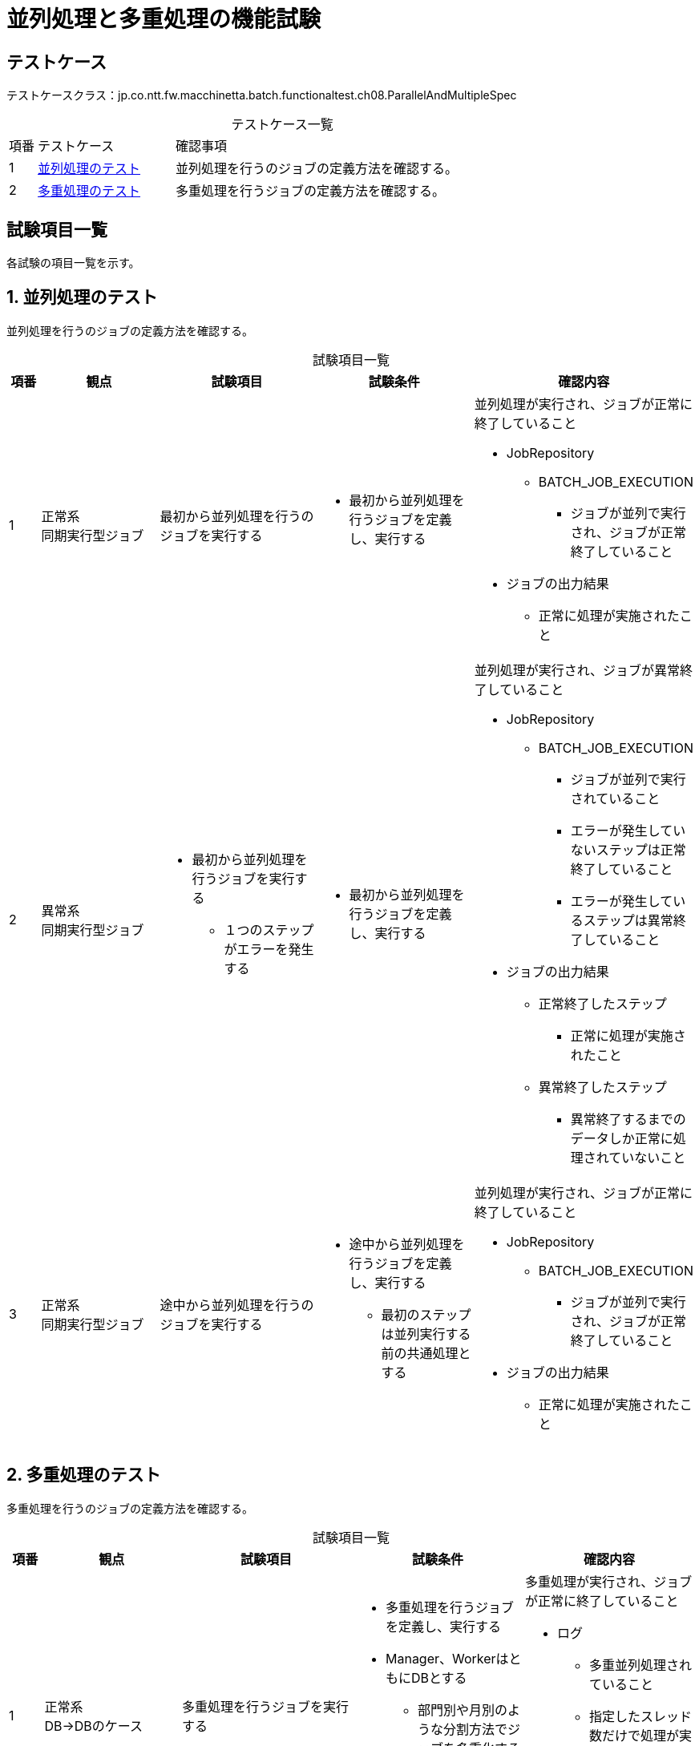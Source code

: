= 並列処理と多重処理の機能試験
:table-caption!:
:icons: font

== テストケース
テストケースクラス：jp.co.ntt.fw.macchinetta.batch.functionaltest.ch08.ParallelAndMultipleSpec

[cols="5,25,70a", options="headers"]
.テストケース一覧
|===
|項番
|テストケース
|確認事項

|1
|<<ParallelStep>>
|並列処理を行うのジョブの定義方法を確認する。

|2
|<<Partitioning>>
|多重処理を行うジョブの定義方法を確認する。

|===

== 試験項目一覧
各試験の項目一覧を示す。

:sectnums:
:leveloffset: -1

[[ParallelStep]]
=== 並列処理のテスト
並列処理を行うのジョブの定義方法を確認する。

[cols="5,20,25,25a,25a", options="header"]
.試験項目一覧
|===
|項番
|観点
|試験項目
|試験条件
|確認内容

|1
|正常系 +
同期実行型ジョブ
|最初から並列処理を行うのジョブを実行する
|
* 最初から並列処理を行うジョブを定義し、実行する
|並列処理が実行され、ジョブが正常に終了していること

* JobRepository
** BATCH_JOB_EXECUTION
*** ジョブが並列で実行され、ジョブが正常終了していること
* ジョブの出力結果
** 正常に処理が実施されたこと


|2
|異常系 +
同期実行型ジョブ
a|
* 最初から並列処理を行うジョブを実行する
** １つのステップがエラーを発生する
|
* 最初から並列処理を行うジョブを定義し、実行する
|並列処理が実行され、ジョブが異常終了していること

* JobRepository
** BATCH_JOB_EXECUTION
*** ジョブが並列で実行されていること
*** エラーが発生していないステップは正常終了していること
*** エラーが発生しているステップは異常終了していること
* ジョブの出力結果
** 正常終了したステップ
*** 正常に処理が実施されたこと
** 異常終了したステップ
*** 異常終了するまでのデータしか正常に処理されていないこと

|3
|正常系 +
同期実行型ジョブ
|途中から並列処理を行うのジョブを実行する
|
* 途中から並列処理を行うジョブを定義し、実行する
** 最初のステップは並列実行する前の共通処理とする
|並列処理が実行され、ジョブが正常に終了していること

* JobRepository
** BATCH_JOB_EXECUTION
*** ジョブが並列で実行され、ジョブが正常終了していること
* ジョブの出力結果
** 正常に処理が実施されたこと

|===

[[Partitioning]]
=== 多重処理のテスト
多重処理を行うのジョブの定義方法を確認する。

[cols="5,20,25,25a,25a", options="header"]
.試験項目一覧
|===
|項番
|観点
|試験項目
|試験条件
|確認内容

|1
|正常系 +
DB→DBのケース
|多重処理を行うジョブを実行する
|
* 多重処理を行うジョブを定義し、実行する
* Manager、WorkerはともにDBとする
** 部門別や月別のような分割方法でジョブを多重化する
* 分割数は不定とする
* 分割数 ＞ スレッド数

|多重処理が実行され、ジョブが正常に終了していること

* ログ
** 多重並列処理されていること
** 指定したスレッド数だけで処理が実行されたこと
* ジョブの出力結果
** 正常に処理が実施されたこと

|2
|正常系 +
DB→DBのケース
|多重処理を行うジョブを実行する
|
* 多重処理を行うジョブを定義し、実行する
* Manager、WorkerはともにDBとする
** 部門別や月別のような分割方法でジョブを多重化する
* 分割数は不定とする
* 分割数 ≦ スレッド数
|多重処理が実行され、ジョブが正常に終了していること

* ログ
** 多重並列処理されていること
** 指定した分割数のスレッドだけで処理が実行されたこと
* ジョブの出力結果
** 正常に処理が実施されたこと

|3
|正常系 +
DB→DBのケース
|多重処理を行うジョブを実行する
|
* 多重処理を行うジョブを定義し、実行する
* Manager、WorkerはともにDBとする
** 指定した分割数(grid-size)になる分割方法でジョブを多重化する
* grid-size ＝ 分割数
* grid-size ＞ スレッド数
|多重処理が実行され、ジョブが正常に終了していること

* ログ
** 多重並列処理されていること
** 指定したスレッド数だけで処理が実行されたこと
* ジョブの出力結果
** 正常に処理が実施されたこと

|4
|正常系 +
DB→DBのケース
|多重処理を行うジョブを実行する
|
* 多重処理を行うジョブを定義し、実行する
* Manager、WorkerはともにDBとする
** 指定した分割数(grid-size)になる分割方法でジョブを多重化する
* grid-size ＝ 分割数
* grid-size ≦ スレッド数
|多重処理が実行され、ジョブが正常に終了していること

* ログ
** 多重並列処理されていること
** 指定した分割数のスレッドだけで処理が実行されたこと
* ジョブの出力結果
** 正常に処理が実施されたこと

|5
|正常系 +
DB→複数ファイルのケース
|多重処理を行うジョブを実行する
|
* 多重処理を行うジョブを定義し、実行する
* ManagerはDB、Workerは複数のファイルとする
** 部門別や月別のような分割方法でジョブを多重化する
|多重処理が実行され、ジョブが正常に終了していること

* ログ
** 多重並列処理されていること
* ジョブの出力結果
** 正常に処理が実施されたこと

|6
|正常系 +
複数ファイル→ファイルごとのケース
|多重処理を行うジョブを実行する
|
* 多重処理を行うジョブを定義し、実行する
* Managerは複数ファイル、Workerは単一ファイルとする
** ファイル単位でジョブを多重化する
|多重処理が実行され、ジョブが正常に終了していること

* ログ
** ファイルごとにスレッドが割り当てられて処理されていること
* ジョブの出力結果
** 正常に処理が実施されたこと
|===

